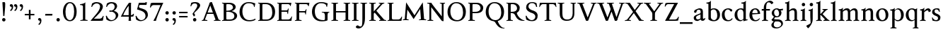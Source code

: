 SplineFontDB: 3.0
FontName: Albane
FullName: Albane
FamilyName: Albane
Weight: Medium
Copyright: Created by Guillaume Ayoub with FontForge 2.0 (http://fontforge.sf.net)
UComments: "2014-6-9: Created." 
Version: 001.000
ItalicAngle: 0
UnderlinePosition: -100
UnderlineWidth: 50
Ascent: 720
Descent: 280
LayerCount: 2
Layer: 0 0 "Arri+AOgA-re"  1
Layer: 1 0 "Avant"  0
XUID: [1021 779 1303216649 11122949]
FSType: 0
OS2Version: 0
OS2_WeightWidthSlopeOnly: 0
OS2_UseTypoMetrics: 1
CreationTime: 1402326609
ModificationTime: 1405340834
OS2TypoAscent: 0
OS2TypoAOffset: 1
OS2TypoDescent: 0
OS2TypoDOffset: 1
OS2TypoLinegap: 90
OS2WinAscent: 0
OS2WinAOffset: 1
OS2WinDescent: 0
OS2WinDOffset: 1
HheadAscent: 0
HheadAOffset: 1
HheadDescent: 0
HheadDOffset: 1
OS2Vendor: 'PfEd'
MarkAttachClasses: 1
DEI: 91125
Encoding: UnicodeFull
UnicodeInterp: none
NameList: Adobe Glyph List
DisplaySize: -36
AntiAlias: 1
FitToEm: 1
WinInfo: 32 16 4
BeginPrivate: 1
BlueValues 41 [-270 -260 -10 0 420 430 650 660 695 705]
EndPrivate
BeginChars: 1114112 78

StartChar: n
Encoding: 110 110 0
Width: 536
VWidth: 0
Flags: W
HStem: -4 30<191.917 237.182 459.917 505.182> 358 38<42 99.4418> 365 65<250.151 352.087>
VStem: 100 86<33.9572 326.689> 368 86<33.9572 351.09>
LayerCount: 2
Fore
SplineSet
100 351 m 25xb8
 42 358 l 25
 42 396 l 21xd8
 100 396 152 410 192 455 c 1
 188 436 186 419 186 377 c 2
 186 351 l 1
 237 402 260 430 342 430 c 3
 412 430 454 373 454 286 c 10
 454 52 l 18
 454 32 496 32 502 26 c 1
 505 23 506 22 506 -4 c 1
 482 -1 453.576 0 420 0 c 27
 374.344 0 333 -1 303 -4 c 1
 303 9 305 16 309 20 c 1
 322 33 368 28 368 52 c 10
 368 286 l 18
 368 319 353 365 316 365 c 3
 261 365 243 350 186 312 c 9
 186 52 l 18
 186 32 228 32 234 26 c 1
 237 23 238 22 238 -4 c 1
 214 -1 185.576 0 152 0 c 27
 106.344 0 65 -1 35 -4 c 1
 35 9 38 16 42 20 c 1
 55 33 100 28 100 52 c 10
 100 351 l 25xb8
EndSplineSet
EndChar

StartChar: dotlessi
Encoding: 305 305 1
Width: 278
VWidth: 0
Flags: W
HStem: -4 30<196.917 242.182> 358 38<47 103.998>
VStem: 105 86<33.9572 351>
LayerCount: 2
Fore
SplineSet
191 370 m 10
 191 52 l 18
 191 32 233 32 239 26 c 1
 242 23 243 22 243 -4 c 1
 219 -1 190 0 157 0 c 27
 111 0 70 -1 40 -4 c 1
 40 9 43 16 47 20 c 1
 60 33 105 28 105 52 c 10
 105 351 l 25
 47 358 l 25
 47 396 l 17
 104 396 157 410 197 455 c 1
 193 436 191 413 191 370 c 10
EndSplineSet
EndChar

StartChar: i
Encoding: 105 105 2
Width: 278
VWidth: 0
Flags: W
HStem: -4 30<196.917 242.182> 358 38<47 103.998> 515 122<98.553 189.447>
VStem: 84 120<529.033 622.967> 105 86<33.9572 351>
LayerCount: 2
Fore
Refer: 4 46 S 1 0 0 1 14 528 2
Refer: 1 305 N 1 0 0 1 0 0 3
EndChar

StartChar: uni0237
Encoding: 567 567 3
Width: 276
VWidth: 0
Flags: W
HStem: 358 38<52 108.554>
VStem: 110 86<-62.912 351> 122 74<-64.152 166.004>
LayerCount: 2
Fore
SplineSet
196 46 m 18xc0
 196 -116 45 -266 45 -266 c 17
 40 -272 29 -271 19 -260 c 9
 -26 -201 l 17
 -33 -192 -32 -183 -20 -175 c 1
 32 -140 122 -119 122 -71 c 3xa0
 122 -45 110 94 110 189 c 10
 110 351 l 25xc0
 52 358 l 25
 52 396 l 17
 108 396 162 410 202 455 c 1
 198 436 196 416 196 370 c 9xa0
 196 46 l 18xc0
EndSplineSet
EndChar

StartChar: period
Encoding: 46 46 4
Width: 260
VWidth: 0
Flags: W
HStem: -13 122<84.553 175.447>
VStem: 70 120<1.03287 94.9671>
LayerCount: 2
Fore
SplineSet
130 109 m 27
 163.369 109 190 81.3691 190 48 c 27
 190 14.6309 163.369 -13 130 -13 c 27
 96.6309 -13 70 14.6309 70 48 c 27
 70 81.3691 96.6309 109 130 109 c 27
EndSplineSet
EndChar

StartChar: j
Encoding: 106 106 5
Width: 276
VWidth: 0
Flags: HW
HStem: 358 38<52 108.554> 515 122<98.553 189.447>
VStem: 84 120<529.033 622.967> 110 86<-62.912 351> 122 74<-64.152 166.004>
LayerCount: 2
Fore
Refer: 4 46 S 1 0 0 1 19 528 2
Refer: 3 567 N 1 0 0 1 0 0 3
EndChar

StartChar: h
Encoding: 104 104 6
Width: 546
VWidth: 0
Flags: W
HStem: -4 30<196.917 242.182 469.917 515.182> 365 65<257.534 362.087> 608 38<46 103.715> 685 20G<177 195>
VStem: 105 86<33.9572 326.145 352 601> 378 86<33.9572 349.298>
LayerCount: 2
Fore
SplineSet
105 601 m 25
 46 608 l 25
 46 646 l 17
 104 646 157 660 197 705 c 1
 193 686 191 656 191 614 c 2
 191 352 l 1
 242 403 270 430 352 430 c 7
 422 430 464 374 464 287 c 10
 464 52 l 18
 464 32 506 32 512 26 c 1
 515 23 516 22 516 -4 c 1
 492 -1 463.576 0 430 0 c 27
 384.344 0 343 -1 313 -4 c 1
 313 9 316 16 320 20 c 1
 333 33 378 28 378 52 c 10
 378 287 l 18
 378 320 363 365 326 365 c 3
 271 365 248 351 191 313 c 9
 191 52 l 18
 191 32 233 32 239 26 c 1
 242 23 243 22 243 -4 c 1
 219 -1 190.576 0 157 0 c 27
 111.344 0 70 -1 40 -4 c 1
 40 9 42 16 46 20 c 1
 59 33 105 28 105 52 c 10
 105 601 l 25
EndSplineSet
EndChar

StartChar: m
Encoding: 109 109 7
Width: 793
VWidth: 0
Flags: W
HStem: -4 30<191.917 237.182 453.917 499.182 716.917 762.182> 358 38<42 99.4418> 365 65<247.769 347.391 514.495 609.087>
VStem: 100 86<33.9572 326.689> 363 85<33.9572 313> 625 86<33.9572 351.09>
CounterMasks: 1 1c
LayerCount: 2
Fore
SplineSet
100 351 m 1xbc
 42 358 l 1
 42 396 l 1xdc
 100 396 152 410 192 455 c 1
 188 436 186 419 186 377 c 2
 186 351 l 1
 237 402 255 430 337 430 c 3
 393 430 429 406 443 346 c 1
 492 394 521 430 599 430 c 3
 669 430 711 373 711 286 c 2
 711 52 l 2
 711 32 753 32 759 26 c 0
 762 23 763 22 763 -4 c 1
 739 -1 718 0 677 0 c 3
 636 0 590 -1 560 -4 c 1
 560 9 563 16 567 20 c 0
 580 33 625 28 625 52 c 2
 625 286 l 2
 625 319 610 365 573 365 c 3
 518 365 505 350 448 312 c 1
 448 313 l 1
 448 309 448 304 448 299 c 2
 448 52 l 2
 448 32 490 32 496 26 c 0
 499 23 500 22 500 -4 c 1
 476 -1 456 0 415 0 c 3
 374 0 328 -1 298 -4 c 1
 298 9 300 16 304 20 c 0
 317 33 363 28 363 52 c 2
 363 286 l 2
 363 319 348 365 311 365 c 3
 256 365 243 350 186 312 c 1
 186 52 l 2
 186 32 228 32 234 26 c 0
 237 23 238 22 238 -4 c 1
 214 -1 193 0 152 0 c 3
 111 0 65 -1 35 -4 c 1
 35 9 38 16 42 20 c 0
 55 33 100 28 100 52 c 2
 100 351 l 1xbc
EndSplineSet
EndChar

StartChar: l
Encoding: 108 108 8
Width: 273
VWidth: 0
Flags: W
HStem: -4 30<196.917 242.182> 613 33<35 70> 685 20G<177 195>
VStem: 105 86<33.9572 599>
LayerCount: 2
Fore
SplineSet
105 52 m 10
 105 599 l 17
 35 613 l 1
 35 646 l 1
 93 646 157 660 197 705 c 1
 193 686 191 655 191 612 c 2
 191 52 l 18
 191 32 233 32 239 26 c 0
 242 23 243 22 243 -4 c 1
 219 -1 185 0 144 0 c 0
 103 0 70 -1 40 -4 c 1
 40 9 42 16 46 20 c 0
 59 33 105 28 105 52 c 10
EndSplineSet
EndChar

StartChar: r
Encoding: 114 114 9
Width: 426
VWidth: 0
Flags: W
HStem: -4 30<192.043 237.182> 358 38<42 98.5536> 359 71<260.442 363.5>
VStem: 100 86<33.697 312.488 338 351> 342 79<325.7 354.424>
LayerCount: 2
Fore
SplineSet
303 359 m 3xb8
 263 359 243 337 186 299 c 9
 186 52 l 17
 186 32 229 31 234 26 c 1
 237 23 238 22 238 -4 c 1
 215 0 185.576 0 152 0 c 27
 106.344 0 65 0 35 -4 c 1
 35 9 38 16 42 20 c 1
 55 33 100 29 100 52 c 9
 100 351 l 25
 42 358 l 25
 42 396 l 17xd8
 98 395 152 409 192 455 c 1
 188 435 186 406 186 364 c 2
 186 338 l 1
 237 389 262 430 335 430 c 3
 392 430 421 355 421 338 c 3
 421 317 360 299 342 299 c 1
 336 315 341 359 303 359 c 3xb8
EndSplineSet
EndChar

StartChar: u
Encoding: 117 117 10
Width: 546
VWidth: 0
Flags: HW
HStem: -10 59<199.124 309.069> 16 52<484.353 521> 387 30<30.8175 84.4963 285.818 344.443> 410 20G<157 174 414 436>
VStem: 88 86<76.6922 380.904> 350 86<71.7115 380.36>
LayerCount: 2
Fore
SplineSet
436 430 m 1x1c
 436 87 l 18
 436 65 453 55 475 55 c 3
 489 55 509 62 521 68 c 9
 521 24 l 17x5c
 343 -10 l 1
 346 0 350 13 350 37 c 2
 350 42 l 1
 318 10 272 -10 226 -10 c 3
 140 -10 88 56 88 146 c 10
 88 365 l 18
 88 385 39 382 34 387 c 1
 31 390 30 391 30 417 c 1xac
 53 413 140 430 174 430 c 1x1c
 174 133 l 2
 174 99 198 49 252 49 c 3
 288 49 313 58 350 87 c 9
 350 365 l 18
 350 385 294 382 289 387 c 1
 286 390 285 391 285 417 c 1xac
 308 413 392 430 436 430 c 1x1c
EndSplineSet
EndChar

StartChar: d
Encoding: 100 100 11
Width: 532
VWidth: 0
Flags: W
HStem: -10 39<204.57 298.555> 23 23<465.182 497> 391 39<186.176 308.468> 613 33<275 317> 685 20G<419 437>
VStem: 35 97<113.561 303.635> 347 85<51.4072 353.375 411 601>
LayerCount: 2
Fore
SplineSet
458 46 m 2x7e
 497 46 l 9
 497 23 l 17x7e
 347 -10 l 1
 347 43 l 1
 299 3 261 -10 249 -10 c 3xbe
 114 -10 35 84 35 202 c 3
 35 358 162 430 255 430 c 3
 302 430 324 424 347 411 c 1
 347 601 l 1
 275 613 l 1
 275 646 l 1
 333 646 399 660 439 705 c 1
 435 686 432 655 432 613 c 2
 432 72 l 2
 432 56 441 46 458 46 c 2x7e
347 261 m 2
 347 334 326 391 243 391 c 3
 199 391 132 357 132 228 c 3
 132 127 176 29 262 29 c 3xbe
 309 29 338 62 347 72 c 1
 347 261 l 2
EndSplineSet
EndChar

StartChar: o
Encoding: 111 111 12
Width: 505
VWidth: 0
Flags: W
HStem: -10 39<204.57 318.415> 391 39<186.176 302.907>
VStem: 35 97<113.561 303.635> 373 97<106.322 307.432>
LayerCount: 2
Fore
SplineSet
243 391 m 3
 199 391 132 357 132 228 c 3
 132 127 176 29 262 29 c 3
 313 29 373 70 373 188 c 3
 373 287 338 391 243 391 c 3
35 202 m 3
 35 358 162 430 255 430 c 3
 388 430 470 332 470 214 c 3
 470 67 378 -10 249 -10 c 3
 114 -10 35 84 35 202 c 3
EndSplineSet
EndChar

StartChar: q
Encoding: 113 113 13
Width: 504
VWidth: 0
Flags: W
HStem: -274 30<437.917 483.182> -10 39<204.57 310.042> 391 39<186.176 308.322>
VStem: 35 97<113.561 303.635> 347 85<-235.99 30 43.8727 353.377>
LayerCount: 2
Fore
SplineSet
35 202 m 3
 35 358 162 430 255 430 c 3
 302 430 342 418 367 397 c 1
 439 430 l 1
 435 411 432 381 432 339 c 2
 432 -218 l 2
 432 -238 474 -238 480 -244 c 0
 483 -247 484 -248 484 -274 c 1
 460 -271 426 -270 385 -270 c 0
 344 -270 311 -271 281 -274 c 1
 281 -261 284 -255 288 -251 c 0
 301 -238 347 -242 347 -218 c 2
 347 30 l 1
 314 6 261 -10 249 -10 c 3
 114 -10 35 84 35 202 c 3
347 261 m 2
 347.363 334.006 326 391 243 391 c 3
 199 391 132 357 132 228 c 3
 132 127 176 29 262 29 c 3
 309 29 337 49 346 59 c 1
 347 261 l 2
EndSplineSet
EndChar

StartChar: a
Encoding: 97 97 14
Width: 471
VWidth: 0
Flags: W
HStem: -10 75<336.971 412.911> -10 56<137.732 241.453> 381 49<164.509 270.918>
VStem: 40 84<59.5496 154.736> 53 91<280.095 360.621> 280 86<66.6946 221> 287 79<260.999 364.973>
LayerCount: 2
Fore
SplineSet
124 110 m 3x74
 124 63 154 46 190 46 c 27
 229 46 259 63 280 84 c 9
 280 221 l 17
 231 187 124 187 124 110 c 3x74
366 286 m 10x6a
 366 104 l 18x64
 366 90 369 65 388 65 c 11
 409.958 65 424 74 435 96 c 9
 451 68 l 17
 428 19 401.849 -10 353 -10 c 27
 320.941 -10 287 7 287 39 c 1xa2
 247 11 202 -10 176 -10 c 3
 102 -10 40 24 40 98 c 3
 40 203 196 211 280 260 c 9x74
 282.73 281.45 287 293.377 287 315 c 27
 287 349.011 260 381 230 381 c 3
 159 381 153 353 144 326 c 0
 135 301 130.35 274 105 274 c 27
 80.9805 274 53 282.98 53 307 c 27
 53 331.789 63 352 79 365 c 0
 96 379 201 430 242 430 c 3
 338 430 366 396 366 286 c 10x6a
EndSplineSet
EndChar

StartChar: space
Encoding: 32 32 15
Width: 230
VWidth: 0
Flags: W
LayerCount: 2
EndChar

StartChar: exclam
Encoding: 33 33 16
Width: 270
VWidth: 0
Flags: W
HStem: -13 122<89.553 180.447> 640 20G<137.271 162.385>
VStem: 75 120<1.03287 94.9671> 85 100<544.1 656.771>
LayerCount: 2
Fore
SplineSet
85 654 m 0xd0
 85 654 124.542 660 150 660 c 27
 174.771 660 185 631.771 185 607 c 27
 185 443.588 167.31 352.02 156 189 c 17
 139 184 138.602 177 126 177 c 27
 121.113 177 118 179 115 183 c 1
 85 654 l 0xd0
EndSplineSet
Refer: 4 46 S 1 0 0 1 5 0 2
EndChar

StartChar: p
Encoding: 112 112 17
Width: 549
VWidth: 0
Flags: W
HStem: -274 30<198.725 255.182> -10 39<231.937 362.869> 364 32<35 70> 391 39<238.709 347.386>
VStem: 105 86<-234.586 46 57.5957 350> 417 97<106.322 307.432>
LayerCount: 2
Fore
SplineSet
105 -218 m 2xdc
 105 350 l 1
 35 364 l 1
 35 396 l 1
 93 396 157 410 197 455 c 1
 194 440 192 394 191 364 c 1xec
 220 403 257 430 300 430 c 3
 433 430 514 332 514 214 c 3
 514 67 423 -10 294 -10 c 3
 256 -10 219 12 191 46 c 1
 191 -218 l 2
 191 -238 246 -238 252 -244 c 0
 255 -247 256 -248 256 -274 c 1
 232 -271 185 -270 144 -270 c 0
 103 -270 70 -271 40 -274 c 1
 40 -261 42 -255 46 -251 c 0
 59 -238 105 -242 105 -218 c 2xdc
191 325 m 1
 191 87 l 1
 209 51 243 29 306 29 c 3
 357 29 417 70 417 188 c 3
 417 287 382 391 287 391 c 3xdc
 245 391 212 365 191 325 c 1
EndSplineSet
EndChar

StartChar: b
Encoding: 98 98 18
Width: 530
VWidth: 0
Flags: W
HStem: -10 39<219.882 342.803> 391 39<203.052 327.407> 613 33<15 50> 685 20G<157 175>
VStem: 85 86<72.3594 364.512 398 599> 397 98<106.322 307.432>
LayerCount: 2
Fore
SplineSet
85 599 m 1
 15 613 l 5
 15 646 l 5
 73 646 137 660 177 705 c 1
 173 686 171 655 171 612 c 2
 171 398 l 1
 199 425 245 430 280 430 c 3
 413 430 495 332 495 214 c 3
 495 67 402 -10 273 -10 c 3
 204 -10 127 11 85 58 c 1
 85 599 l 1
171 343 m 1
 171 131 l 2
 171 71 227 29 287 29 c 3
 338 29 397 70 397 188 c 3
 397 287 362 391 267 391 c 3
 243 391 196 379 171 343 c 1
EndSplineSet
EndChar

StartChar: e
Encoding: 101 101 19
Width: 444
VWidth: 0
Flags: W
HStem: -10 39<200.928 331.133> 222 43<135 283.846> 235 30<262.154 328> 391 39<184.054 286.876>
VStem: 35 97<112.708 222 265 307.656> 328 86<265 333.155>
LayerCount: 2
Fore
SplineSet
328 265 m 1xbc
 328 331 297 391 236 391 c 3
 197 391 147 364 135 265 c 1xdc
 328 265 l 1xbc
249 430 m 3
 326 430 414 364 414 235 c 1xbc
 132 222 l 1
 132 121 179 29 255 29 c 3
 306 29 354 53 385 93 c 1
 405 81 l 1
 372 20 321 -10 243 -10 c 3
 108 -10 35 72 35 198 c 7
 35 372 156 430 249 430 c 3
EndSplineSet
EndChar

StartChar: c
Encoding: 99 99 20
Width: 345
VWidth: 0
Flags: W
HStem: -10 30<170.294 269.114> 300 30<155.546 240.298>
VStem: 35 75<79.7411 240.189>
LayerCount: 2
Fore
SplineSet
200 300 m 3
 166.366 300 110 274.021 110 175 c 3
 110 97 148.992 20 215 20 c 3
 254 20 286.5 40 310 71 c 9
 330 60 l 17
 304.5 13 265.035 -10 205 -10 c 3
 100.88 -10 35 63.9531 35 155 c 3
 35 275.004 138.5 330 210 330 c 3
 272.508 330 320 297 320 279 c 3
 320 262 308 245 287 245 c 3
 262 245 252.51 300 200 300 c 3
EndSplineSet
EndChar

StartChar: c
Encoding: 99 99 21
Width: 448
VWidth: 0
Flags: W
HStem: -10 39<210.36 340.138> 391 39<191.174 301.325>
VStem: 35 97<119.979 307.25>
LayerCount: 2
Fore
SplineSet
249 391 m 3
 205 391 132 357 132 228 c 3
 132 127 183 29 269 29 c 3
 320 29 361 55 392 95 c 9
 418 81 l 17
 385 20 333 -10 255 -10 c 3
 120 -10 35 62 35 212 c 7
 35 368 169 430 262 430 c 3
 343 430 405 387 405 364 c 3
 405 342 389 319 362 319 c 3
 330 319 317 391 249 391 c 3
EndSplineSet
EndChar

StartChar: s
Encoding: 115 115 22
Width: 369
VWidth: 0
Flags: W
HStem: -10 39<115.353 233.186> 391 39<140.615 248.87>
VStem: 35 23<93.3392 118.205> 41 85<276.651 372.616> 249 85<42.2114 144.796> 290 23<307.934 335.515>
LayerCount: 2
Fore
SplineSet
334 125 m 3xd8
 334 16 261 -10 188 -10 c 3
 131 -10 72 6 51 16 c 1
 35 116 l 1
 45 120 53 120 58 120 c 1
 76 58 137 29 175 29 c 3
 235 29 249 57 249 99 c 3xe8
 249 146 203 164 171 174 c 0
 147 182 41 214 41 300 c 3
 41 402 132 430 205 430 c 3
 262 430 277 421 298 411 c 1
 313 310 l 1
 303 306 295 307 290 307 c 1xd4
 272 369 230 391 192 391 c 3
 143 391 126 364 126 326 c 3
 126 277 171 256 211 243 c 0
 249 231 334 195 334 125 c 3xd8
EndSplineSet
EndChar

StartChar: g
Encoding: 103 103 23
Width: 471
VWidth: 0
Flags: W
HStem: -270 39<161.029 308.596> -26 72<150.27 337.947> 117 39<179.445 281.885> 351 61<388 437> 391 39<167.506 261.738>
VStem: 35 84<-193.837 -93.804> 47 85<203.929 340.566> 307 85<195.847 339.927> 385 59<-163.065 -68.8622>
LayerCount: 2
Fore
SplineSet
307 396 m 17xf1
 451 412 l 1
 444 396 437 366 437 351 c 9
 307 351 l 25
 307 396 l 17xf1
171 -26 m 17
 126 -62 119 -108 119 -146 c 3
 119 -176 153 -231 229 -231 c 3
 273 -231 385 -209 385 -120 c 3xe480
 385 -75 332 -26 269 -26 c 10
 171 -26 l 17
132 166 m 9xe2
 184 143 l 17
 163 118 132 75 132 58 c 3xe2
 132 47 281 46 281 46 c 2
 366 39 444 3 444 -107 c 3
 444 -163 352 -270 210 -270 c 3
 111 -270 35 -233 35 -146 c 3
 35 -124 52 -86 119 -26 c 1xe480
 81 -26 41 11 41 46 c 1
 85 65 132 146 132 166 c 9xe2
217 391 m 3xeb
 170 391 132 351 132 286 c 3
 132 220 169 156 229 156 c 3
 278 156 307 186 307 254 c 3
 307 316 272 391 217 391 c 3xeb
47 260 m 3
 47 351 124 430 229 430 c 3
 332 430 392 335 392 280 c 3
 392 185 324 117 217 117 c 3
 110 117 47 203 47 260 c 3
EndSplineSet
EndChar

StartChar: f
Encoding: 102 102 24
Width: 335
VWidth: 0
Flags: W
HStem: -4 30<183.864 241.182> 365 55<20 305.71> 646 59<232.476 325.677>
VStem: 91 85<35.6212 559.355>
LayerCount: 2
Fore
SplineSet
247 365 m 2
 91 365 l 2
 59 365 38 362 20 359 c 9
 20 420 l 25
 312 420 l 21
 306 362 l 1
 300 363 282 365 247 365 c 2
176 455 m 2
 176 52 l 2
 176 32 232 32 238 26 c 0
 241 23 242 22 242 -4 c 1
 218 -1 171 0 130 0 c 0
 89 0 56 -1 26 -4 c 1
 26 9 28 16 32 20 c 0
 45 33 91 28 91 52 c 2
 91 455 l 2
 91 639 245 705 318 705 c 3
 375 705 430 650 430 633 c 3
 430 612 376 587 358 587 c 1
 322 631 315 646 254 646 c 3
 214 646 176 607 176 455 c 2
EndSplineSet
EndChar

StartChar: t
Encoding: 116 116 25
Width: 367
VWidth: 0
Flags: W
HStem: -10 39<198.392 285.086> 365 55<165 320.715> 365 33<35 80.9129>
VStem: 93 86<44.8524 365> 165 14<365 420>
LayerCount: 2
Fore
SplineSet
179 173 m 2xb0
 179 72 189 29 237 29 c 3
 270 29 296 53 327 93 c 1
 347 81 l 1
 314 20 271 -10 223 -10 c 3
 134 -10 93 35.9961 93 154 c 2
 93 365 l 25xb0
 35 365 l 25
 35 398 l 17
 107 398 149 499 179 556 c 1xa8
 179 173 l 2xb0
269 365 m 2xc8
 165 365 l 25
 165 420 l 25
 327 420 l 17
 321 362 l 1
 315 363 304 365 269 365 c 2xc8
EndSplineSet
EndChar

StartChar: v
Encoding: 118 118 26
Width: 455
VWidth: 0
Flags: W
HStem: -10 21G<219.462 241.667> 394 26<299.517 342.639>
LayerCount: 2
Fore
SplineSet
450 420 m 1
 450 407 448 404 444 400 c 1
 431 387 406 390 398 368 c 10
 262 0 l 18
 258.267 -10.1025 240.571 -10 226 -10 c 27
 212.925 -10 197.643 -9.7832 194 0 c 10
 57 368 l 18
 50 386 14 389 9 394 c 1
 6 397 5 394 5 420 c 1
 215 420 l 1
 215 407 212 404 208 400 c 1
 195 387 142 390 150 368 c 10
 267 39 l 25
 215 0 l 9
 351 368 l 18
 357 386 308 389 303 394 c 1
 300 397 299 394 299 420 c 1
 450 420 l 1
EndSplineSet
EndChar

StartChar: w
Encoding: 119 119 27
Width: 676
VWidth: 0
Flags: HW
HStem: -13 27G<207 237 441 471> 390 30<522 569>
LayerCount: 2
Fore
SplineSet
671 420 m 1
 671 407 669 404 665 400 c 1
 652 387 628 390 619 368 c 10
 483 0 l 18
 479.267 -10.1025 461.571 -10 447 -10 c 27
 433.925 -10 418.101 -10.9707 415 0 c 10
 311 368 l 18
 305 386 268 389 263 394 c 1
 260 397 259 394 259 420 c 1
 462 420 l 1
 462 407 459 404 455 400 c 1
 442 387 390 390 397 368 c 10
 488 39 l 25
 436 0 l 9
 572 368 l 18
 579 386 529 389 524 394 c 1
 521 397 520 394 520 420 c 1
 671 420 l 1
202 420 m 1
 202 407 199 404 195 400 c 1
 182 387 142 390 150 368 c 10
 254 39 l 25
 202 0 l 9
 338 368 l 25
 385 368 l 25
 249 0 l 18
 245.267 -10.1025 227.571 -10 213 -10 c 27
 199.925 -10 184.439 -10.207 181 0 c 10
 57 368 l 18
 50 386 14 389 9 394 c 1
 6 397 5 394 5 420 c 1
 202 420 l 1
EndSplineSet
EndChar

StartChar: z
Encoding: 122 122 28
Width: 421
VWidth: 0
Flags: W
HStem: 0 78<146 334.997> 342 78<88.6919 281>
VStem: 35 24<271.795 297.574> 368 23<121.783 145.205>
LayerCount: 2
Fore
SplineSet
390 420 m 9
 146 78 l 25
 251 78 l 2
 289 78 350 85 368 147 c 1
 373 147 381 147 391 143 c 1
 376 13 l 1
 355 3 295 0 238 0 c 2
 30 0 l 25
 281 342 l 17
 156 342 l 2
 118 342 77 332 59 270 c 1
 54 270 45 270 35 274 c 1
 51 400 l 1
 72 410 86 420 143 420 c 2
 390 420 l 9
EndSplineSet
EndChar

StartChar: y
Encoding: 121 121 29
Width: 468
VWidth: 0
Flags: HW
HStem: -270 72<77.5 145.557> -20 20G<203.5 269> 0 21G<223.391 242.667> 394 30<300.818 346.995>
LayerCount: 2
Fore
SplineSet
268 0 m 1xd0
 234 -70 197 -270 105 -270 c 3
 48 -270 45 -222 45 -205 c 3
 45 -184 87 -166 105 -166 c 1
 105 -185 109 -198 118 -198 c 3
 158 -198 190 -60 215 0 c 9
 268 0 l 1xd0
463 420 m 1
 463 407 461 404 457 400 c 1
 444 387 420 390 411 368 c 10
 268 0 l 25
 207 -26 l 25
 57 368 l 18
 50 386 14 389 9 394 c 1
 6 397 5 394 5 420 c 1
 215 420 l 1
 215 407 212 404 208 400 c 1
 195 387 142 390 150 368 c 10
 267 39 l 25
 215 0 l 9
 351 368 l 18
 357 386 308 389 303 394 c 1
 300 397 299 394 299 420 c 1
 463 420 l 1
EndSplineSet
EndChar

StartChar: k
Encoding: 107 107 30
Width: 517
VWidth: 0
Flags: MW
HStem: -4 30<196.917 242.182> 208 39<191 202> 394 26<264.517 308.283> 608 38<46 103.715> 685 20G<177 195>
VStem: 105 86<33.9572 208 247 601>
DStem2: 202 247 270 240 0.68089 0.732386<41.1738 167.29> 270 240 202 208 0.697461 -0.716622<0 192.159>
LayerCount: 2
Fore
SplineSet
454 420 m 1
 454 407 452 404 448 400 c 1
 435 387 405 385 389 368 c 10
 270 240 l 29
 452 53 l 22
 468 36 498 33 511 20 c 1
 515 16 517 10 517 -3 c 1
 487 1 457.862 1 420 1 c 27
 373.562 1 324 1 301 -3 c 1
 301 23 302 24 305 27 c 1
 310 32 367 40 353 53 c 14
 202 208 l 21
 191 208 l 9
 191 52 l 18
 191 32 233 32 239 26 c 1
 242 23 243 22 243 -4 c 1
 219 -1 190.576 0 157 0 c 27
 111.344 0 70 -1 40 -4 c 1
 40 9 42 16 46 20 c 1
 59 33 105 28 105 52 c 10
 105 601 l 25
 46 608 l 25
 46 646 l 17
 104 646 157 660 197 705 c 1
 193 686 191 656 191 614 c 2
 191 247 l 1
 202 247 l 9
 316 368 l 18
 330 382 273 389 268 394 c 1
 265 397 264 394 264 420 c 1
 454 420 l 1
EndSplineSet
EndChar

StartChar: x
Encoding: 120 120 31
Width: 463
VWidth: 0
Flags: HMW
HStem: -25 26G<77 111> -3 30<138 183> 390 30<259 307> 416 27G<333 367>
DStem2: 74 53 134 49 0.590017 0.807391<29.9116 177.852 275.909 391.084> 142 416 84 364 0.565936 -0.824449<-18.7535 175.618 249.925 471.228>
LayerCount: 2
Fore
SplineSet
268 420 m 1
 268 394 269 393 272 390 c 1x20
 277 385 324.51 392.36 307 368 c 10
 238 272 l 25
 138 420 l 17x10
 9 420 l 1
 9 407 12 401 16 397 c 1
 29 384 58.0791 400.055 80 368 c 10
 186 213 l 25
 70 52 l 18
 47.4355 20.6816 25 33 12 20 c 1
 8 16 5 9 5 -4 c 1x60
 35 0 56.8135 0 90 0 c 27x80
 124.745 0 156 0 179 -4 c 1
 179 22 178 23 175 26 c 1x40
 170 31 114.154 25.8896 130 48 c 10
 216 168 l 25
 330 0 l 25x80
 330 0 429 0 458 0 c 1
 458 13 455 16 451 20 c 1
 438 33 409.66 20.7656 389 51 c 10
 266 231 l 25
 366 368 l 18
 384.162 392.883 412 384 425 397 c 1
 429 401 432 407 432 420 c 1x60
 268 420 l 1
EndSplineSet
EndChar

StartChar: O
Encoding: 79 79 32
Width: 729
VWidth: 0
Flags: W
HStem: -10 42<290.025 470.628> 619 41<265.727 440.764>
VStem: 40 101<202.589 449.026> 589 100<186.044 448.246>
LayerCount: 2
Fore
SplineSet
344 619 m 3
 219 619 141 501 141 337 c 3
 141 176 218 32 385 32 c 3
 503 32 589 124 589 301 c 3
 589 436 540 619 344 619 c 3
40 313 m 3
 40 523 175 660 356 660 c 3
 575 660 689 494 689 325 c 3
 689 85 535 -10 374 -10 c 3
 168 -10 40 120 40 313 c 3
EndSplineSet
EndChar

StartChar: E
Encoding: 69 69 33
Width: 621
VWidth: 0
Flags: W
HStem: 0 47<198.16 495.366> 313 48<198 399.718> 408 20G<437 450.436> 603 47<198.271 479.887>
VStem: 105 93<48.9409 313 361 601.42> 412 16<239 271.421> 505 18<528 557.84> 554 17<134.984 152.471>
LayerCount: 2
Fore
SplineSet
152 0 m 2
 114 0 72 0 45 -4 c 1
 45 8 47 14 51 18 c 0
 63 30 105 26 105 47 c 2
 105 603 l 2
 105 624 63 620 51 632 c 0
 47 636 45 642 45 654 c 1
 72 650 115 650 152 650 c 2
 548 650 l 1
 523 522 l 1
 505 528 l 1
 505 528 500 603 424 603 c 2
 229 603 l 2
 222 603 198 597 198 578 c 2
 198 361 l 1
 378 361 l 2
 422 361 409 391 437 422 c 1
 453 428 l 1
 428 233 l 1
 412 239 l 1
 399 263 410 313 376 313 c 2
 198 313 l 1
 198 71 l 2
 198 53 223 47 230 47 c 2
 436 47 l 2
 520 47 554 156 554 156 c 1
 571 150 l 1
 549 0 l 1
 152 0 l 2
EndSplineSet
EndChar

StartChar: C
Encoding: 67 67 34
Width: 658
VWidth: 0
Flags: W
HStem: -10 42<290.464 529.604> 619 41<271.075 478.01>
VStem: 40 101<202.589 445.804>
LayerCount: 2
Fore
SplineSet
532 564 m 1
 556 491 l 1
 572 485 l 1
 597 613 l 1
 530 638 462 660 362 660 c 3
 181 660 40 523 40 313 c 3
 40 120 168 -10 374 -10 c 3
 465 -10 546 2 608 49 c 9
 596 85 l 17
 542 48 472 32 386 32 c 3
 219 32 141 176 141 337 c 3
 141 501 225 619 350 619 c 3
 413 619 478 615 532 564 c 1
EndSplineSet
EndChar

StartChar: G
Encoding: 71 71 35
Width: 695
VWidth: 0
Flags: W
HStem: -10 42<319.507 504.228> 286 23<399 466.364 622.915 662> 619 41<281.075 488.01>
VStem: 50 101<195.504 445.804> 508 93<36.5551 260.549>
LayerCount: 2
Fore
SplineSet
665 309 m 25
 662 286 l 17
 619 286 602 268 601 185 c 10
 601 26 l 17
 553 2 505 -10 384 -10 c 3
 178 -10 50 120 50 313 c 3
 50 523 191 660 372 660 c 3
 472 660 540 638 607 613 c 1
 582 485 l 1
 566 491 l 1
 542 564 l 1
 488 615 423 619 360 619 c 3
 235 619 151 501 151 337 c 3
 151 176 208 32 457 32 c 3
 480 32 508 38 508 68 c 2
 508 185 l 2
 508 268 469 286 399 286 c 9
 397 309 l 17
 665 309 l 25
EndSplineSet
EndChar

StartChar: D
Encoding: 68 68 36
Width: 687
VWidth: 0
Flags: W
HStem: 0 47<198.16 435.113> 603 47<198.271 411.11>
VStem: 105 93<48.9409 601.42> 547 100<187.829 448.394>
LayerCount: 2
Fore
SplineSet
343 47 m 2
 461 47 547 124 547 301 c 3
 547 436 504 603 308 603 c 2
 229 603 l 2
 222 603 198 597 198 578 c 2
 198 71 l 2
 198 53 223 47 230 47 c 2
 343 47 l 2
152 0 m 2
 114 0 72 0 45 -4 c 1
 45 8 47 14 51 18 c 0
 63 30 105 26 105 47 c 2
 105 603 l 2
 105 624 63 620 51 632 c 0
 47 636 45 642 45 654 c 1
 72 650 115 650 152 650 c 2
 320 650 l 2
 556 650 647 494 647 325 c 3
 647 85 493 0 332 0 c 2
 152 0 l 2
EndSplineSet
EndChar

StartChar: B
Encoding: 66 66 37
Width: 620
VWidth: 0
Flags: W
HStem: 0 47<198.16 421.163> 323 40<198 345.636> 603 47<198.271 366.047>
VStem: 105 93<48.9409 323 363 601.42> 434 96<431.184 545.871> 482 98<107.663 240.134>
LayerCount: 2
Fore
SplineSet
317 47 m 2xf4
 469 47 482 133 482 170 c 3
 482 265 388 323 270 323 c 6
 198 323 l 5
 198 71 l 2
 198 53 223 47 230 47 c 2
 317 47 l 2xf4
317 0 m 2
 152 0 l 2
 114 0 72 0 45 -4 c 1
 45 8 47 14 51 18 c 0
 63 30 105 26 105 47 c 2
 105 603 l 2
 105 624 63 620 51 632 c 0
 47 636 45 642 45 654 c 1
 72 650 115 650 152 650 c 2
 308 650 l 2
 456 650 530 565 530 502 c 3xf8
 530 409 436 360 379 349 c 5
 470 335 580 278 580 182 c 3
 580 84 481 0 317 0 c 2
261 603 m 2
 229 603 l 2
 222 603 198 597 198 578 c 2
 198 363 l 5
 246 363 l 6
 346 363 434 416 434 479 c 3
 434 543 389 603 261 603 c 2
EndSplineSet
EndChar

StartChar: F
Encoding: 70 70 38
Width: 610
VWidth: 0
Flags: W
HStem: -4 28<207.249 281.182> 307 48<198 405.718> 402 20G<443 456.436> 603 47<198.271 491.887>
VStem: 105 93<33.8841 307 355 601.42> 418 16<233 265.421> 517 18<528 557.84>
LayerCount: 2
Fore
SplineSet
229 603 m 2
 222 603 198 597 198 578 c 2
 198 355 l 1
 384 355 l 2
 428 355 415 385 443 416 c 1
 459 422 l 1
 434 227 l 1
 418 233 l 1
 405 257 416 307 382 307 c 2
 198 307 l 1
 198 47 l 2
 198 29 273 29 278 24 c 0
 281 21 282 19 282 -4 c 1
 260 -1 183 0 146 0 c 3
 109 0 72 -1 45 -4 c 1
 45 8 47 14 51 18 c 0
 63 30 105 26 105 47 c 2
 105 603 l 2
 105 624 63 620 51 632 c 0
 47 636 45 642 45 654 c 1
 72 650 115 650 152 650 c 2
 560 650 l 1
 535 522 l 1
 517 528 l 1
 517 528 512 603 436 603 c 2
 229 603 l 2
EndSplineSet
EndChar

StartChar: L
Encoding: 76 76 39
Width: 565
VWidth: 0
Flags: W
HStem: 0 47<205.436 483.366> 626 24<208.137 257.613>
VStem: 105 93<53.8494 618.215> 542 18<134.984 152.333>
LayerCount: 2
Fore
SplineSet
258 650 m 5
 258 626 257 628 255 626 c 0
 250 621 198 621 198 603 c 2
 198 130 l 2
 198 49 208 47 289 47 c 2
 424 47 l 2
 508 47 542 156 542 156 c 1
 560 150 l 1
 537 0 l 1
 152 0 l 2
 114 0 72 0 45 -4 c 1
 45 8 47 14 51 18 c 0
 63 30 105 26 105 47 c 2
 105 603 l 2
 105 624 63 620 51 632 c 0
 47 636 45 638 45 650 c 5
 258 650 l 5
EndSplineSet
EndChar

StartChar: I
Encoding: 73 73 40
Width: 305
VWidth: 0
Flags: W
HStem: -4 28<205.777 268.954> 626 24<210.258 269.318>
VStem: 106 92<32.9546 617.045>
LayerCount: 2
Fore
SplineSet
270 650 m 1
 270 626 268 628 266 626 c 0
 261 621 198 621 198 603 c 2
 198 47 l 2
 198 29 261 29 266 24 c 0
 268 22 270 20 270 -4 c 1
 249 0 190 0 153 0 c 7
 116 0 62 0 35 -4 c 1
 35 8 37 14 41 18 c 0
 53 30 106 26 106 47 c 2
 106 603 l 2
 106 624 53 620 41 632 c 0
 37 636 35 638 35 650 c 1
 270 650 l 1
EndSplineSet
EndChar

StartChar: H
Encoding: 72 72 41
Width: 737
VWidth: 0
Flags: W
HStem: -4 28<206.777 269.954 637.9 701.384> 307 48<199 537> 626 24<212.492 270.318 642.451 701.613>
VStem: 106 93<32.9546 246.813 559.563 616.615> 537 93<32.9546 307 355 617.045>
LayerCount: 2
Fore
SplineSet
702 650 m 1
 702 626 701 628 699 626 c 0
 694 621 630 621 630 603 c 6
 630 47 l 2
 630 29 694 29 699 24 c 0
 701 22 702 20 702 -4 c 1
 681 0 621 0 584 0 c 3
 547 0 493 0 466 -4 c 1
 466 8 468 14 472 18 c 0
 484 30 537 26 537 47 c 2
 537 307 l 1
 199 307 l 1
 199 47 l 2
 199 29 262 29 267 24 c 0
 269 22 271 20 271 -4 c 1
 250 0 184 0 147 0 c 3
 110 0 62 0 35 -4 c 1
 35 8 37 14 41 18 c 0
 53 30 106 26 106 47 c 2
 106 603 l 2
 106 624 53 620 41 632 c 0
 37 636 35 638 35 650 c 1
 271 650 l 1
 271 626 269 628 267 626 c 0
 262 621 199 620 199 603 c 2
 199 355 l 1
 537 355 l 1
 537 603 l 2
 537 624 484 620 472 632 c 0
 468 636 466 638 466 650 c 1
 702 650 l 1
EndSplineSet
EndChar

StartChar: T
Encoding: 84 84 42
Width: 619
VWidth: 0
Flags: W
HStem: -4 28<365.777 428.954> 603 47<81.6343 264 358 537.366>
VStem: 5 18<497.667 515.016> 264 94<32.9546 603> 596 18<497.667 515.016>
LayerCount: 2
Fore
SplineSet
358 603 m 25
 358 47 l 2
 358 29 421 29 426 24 c 0
 428 22 430 20 430 -4 c 1
 409 0 348 0 311 0 c 7
 274 0 220 0 193 -4 c 1
 193 8 195 14 199 18 c 0
 211 30 264 26 264 47 c 2
 264 603 l 25
 141 603 l 2
 57 603 23 494 23 494 c 1
 5 500 l 1
 28 650 l 1
 592 650 l 1
 614 500 l 1
 596 494 l 1
 596 494 562 603 478 603 c 2
 358 603 l 25
EndSplineSet
EndChar

StartChar: A
Encoding: 65 65 43
Width: 673
VWidth: 0
Flags: W
HStem: -4 28<125.968 202.384 608.813 666.954> 236 48<176 479> 640 20G<308.429 354.015>
LayerCount: 2
Fore
SplineSet
64 47 m 10
 288 638 l 18
 292 647 324.343 660 350 660 c 31
 358.03 660 365 659 368 650 c 10
 599 47 l 18
 605 30 659 29 664 24 c 0
 666 22 668 20 668 -4 c 1
 647 0 569 0 532 0 c 3
 495 0 458 0 431 -4 c 1
 431 8 433 14 437 18 c 0
 449 30 497 27 490 47 c 10
 278 615 l 25
 349 650 l 9
 119 47 l 18
 113 30 195 29 200 24 c 0
 202 22 203 20 203 -4 c 1
 182 0 140 0 103 0 c 3
 66 0 32 0 5 -4 c 1
 5 8 7 14 11 18 c 0
 23 30 56 27 64 47 c 10
176 284 m 1
 479 284 l 1
 479 236 l 1
 176 236 l 1
 176 284 l 1
EndSplineSet
EndChar

StartChar: N
Encoding: 78 78 44
Width: 702
VWidth: 0
Flags: MW
HStem: -4 28<171.777 234.954> 629 21<22.9663 62.6907 621.971 651.318>
VStem: 100 64<32.9546 493 617 622> 537 64<158 618.714>
DStem2: 537 158 164 493 0.603359 -0.797469<-256.548 0>
LayerCount: 2
Fore
SplineSet
537 0 m 5
 164 493 l 5
 164 47 l 2
 164 29 227 29 232 24 c 0
 234 22 236 20 236 -4 c 1
 215 0 149 0 112 0 c 0
 75 0 56 0 29 -4 c 1
 29 8 31 14 35 18 c 0
 47 30 100 26 100 47 c 2
 100 597 l 2
 100 622 38 617 26 629 c 0
 22 633 20 638 20 650 c 1
 170 650 l 5
 170 617 410 330 537 158 c 5
 537 603 l 1
 538 623 485 620 473 632 c 0
 469 636 467 638 467 650 c 1
 652 650 l 1
 652 626 650 628 648 626 c 0
 643 621 602 620 601 603 c 1
 601 -12 l 1
 575 -12 558 -12 537 0 c 5
EndSplineSet
EndChar

StartChar: uni00A0
Encoding: 160 160 45
Width: 230
VWidth: 0
Flags: HW
LayerCount: 2
Fore
Refer: 15 32 N 1 0 0 1 0 0 2
EndChar

StartChar: R
Encoding: 82 82 46
Width: 687
VWidth: 0
Flags: W
HStem: 0 19<246.652 270.954 640.357 682> 279 30<374.7 401.5> 286 41<198 244> 603 47<198.271 340.907>
VStem: 105 93<33.1309 286 327 601.42> 422 95<382.658 529.348>
LayerCount: 2
Fore
SplineSet
682 0 m 1xdc
 654 0 l 18
 324 0 401.5 279.5 262 279 c 9
 409 309 l 17
 430 148.5 598 19 687 19 c 1
 682 0 l 1xdc
244 280 m 2
 198 286 l 1xbc
 198 47 l 2
 198 29 263 29 268 24 c 0
 270 22 272 20 272 -4 c 1
 251 0 183 0 146 0 c 3
 109 0 72 0 45 -4 c 1
 45 8 47 14 51 18 c 0
 63 30 105 26 105 47 c 2
 105 603 l 2
 105 624 63 620 51 632 c 0
 47 636 45 642 45 654 c 1
 72 650 115 650 152 650 c 2
 295 650 l 2
 443 650 517 542 517 479 c 3
 517 390 480.434 249.161 244 280 c 2
248 603 m 2
 229 603 l 2
 222 603 198 597 198 578 c 2
 198 327 l 1
 244 327 l 2
 344 327 422 359 422 455 c 3
 422 519 376 603 248 603 c 2
EndSplineSet
EndChar

StartChar: P
Encoding: 80 80 47
Width: 617
VWidth: 0
Flags: W
HStem: -4 28<207.249 281.182> 268 48<198 400.468> 603 47<198.271 400.907>
VStem: 105 93<33.8841 268 316 601.42> 482 95<383.762 529.348>
LayerCount: 2
Fore
SplineSet
317 268 m 2
 198 268 l 1
 198 47 l 2
 198 29 273 29 278 24 c 0
 281 21 282 19 282 -4 c 1
 260 -1 183 0 146 0 c 0
 109 0 72 -1 45 -4 c 1
 45 8 47 14 51 18 c 0
 63 30 105 26 105 47 c 2
 105 603 l 6
 105 624 63 620 51 632 c 0
 47 636 45 642 45 654 c 1
 72 650 115 650 152 650 c 2
 355 650 l 2
 503 650 577 542 577 479 c 3
 577 354 516 268 317 268 c 2
308 603 m 2
 229 603 l 2
 222 603 198 597 198 578 c 2
 198 316 l 1
 294 316 l 2
 394 316 482 360 482 455 c 3
 482 519 436 603 308 603 c 2
EndSplineSet
EndChar

StartChar: J
Encoding: 74 74 48
Width: 305
VWidth: 0
Flags: W
HStem: -270 71<-56 54.4527> 626 24<210.258 269.318>
VStem: 106 92<-73.4711 617.045>
LayerCount: 2
Fore
SplineSet
270 650 m 1
 270 626 268 628 266 626 c 0
 261 621 198 621 198 603 c 10
 198 97 l 18
 198 -155 94 -270 -36 -270 c 3
 -76 -270 -126 -242 -126 -222 c 3
 -126 -172 -65 -157 -48 -157 c 1
 -48 -169 4 -199 35 -199 c 3
 97 -199 106 -167 106 168 c 10
 106 603 l 18
 106 624 53 620 41 632 c 0
 37 636 35 638 35 650 c 1
 270 650 l 1
EndSplineSet
EndChar

StartChar: S
Encoding: 83 83 49
Width: 526
VWidth: 0
Flags: W
HStem: -10 36<196.489 333.801> 624 36<206.771 352.726>
VStem: 50 33<143.714 177.869> 68 83<442.154 560.599> 393 83<79.8927 214.179> 424 33<490.131 536.45>
LayerCount: 2
Fore
SplineSet
476 184 m 3xd8
 476 85 434 -10 273 -10 c 3
 152 -10 89 40 70 49 c 1
 50 176 l 1
 59 180 78 179 83 179 c 1
 100 122 175 26 261 26 c 3
 369 26 393 111 393 149 c 3xe8
 393 242 287 273 257 282 c 0
 235 289 68 343 68 471 c 3
 68 564 128 660 288 660 c 7
 350 660 404 637 437 619 c 1
 457 492 l 1
 448 488 429 489 424 489 c 1xd4
 407 546 391 624 276 624 c 3
 169 624 151 541 151 506 c 3
 151 415 256 381 293 369 c 0
 327 358 476 323 476 184 c 3xd8
EndSplineSet
EndChar

StartChar: U
Encoding: 85 85 50
Width: 721
VWidth: 0
Flags: W
HStem: -10 47<276.411 466.197> 626 24<35.3875 93.7417 491.682 549.935>
VStem: 106 93<127.447 617.045> 562 60<145.068 617.045>
LayerCount: 2
Fore
SplineSet
681 650 m 1
 681 638 680 636 676 632 c 1
 664 620 622 624 622 603 c 10
 622 260 l 18
 622 102 554 -10 348 -10 c 3
 179 -10 106 89 106 260 c 10
 106 603 l 18
 106 621 43 621 38 626 c 1
 36 628 35 626 35 650 c 1
 270 650 l 1
 270 638 268 636 264 632 c 1
 252 620 199 624 199 603 c 10
 199 260 l 18
 199 116 239 37 373 37 c 3
 508 37 562 135 562 260 c 10
 562 603 l 18
 562 621 500 621 495 626 c 1
 493 628 491 626 491 650 c 1
 681 650 l 1
EndSplineSet
EndChar

StartChar: Q
Encoding: 81 81 51
Width: 729
VWidth: 0
Flags: W
HStem: -269 19<652.742 702> -10 42<290.025 470.628> 619 41<265.727 440.764>
VStem: 40 101<202.589 449.026> 589 100<186.044 448.246>
LayerCount: 2
Fore
SplineSet
702 -269 m 1
 674 -269 l 17
 423 -269 393 1 317 1 c 9
 449 31 l 17
 528 -185 618 -250 707 -250 c 1
 702 -269 l 1
EndSplineSet
Refer: 32 79 N 1 0 0 1 0 0 2
EndChar

StartChar: V
Encoding: 86 86 52
Width: 692
VWidth: 0
Flags: W
HStem: -10 21G<332.662 365.571> 626 24<5.38745 59.8666 485.387 545.15>
LayerCount: 2
Fore
SplineSet
687 650 m 1
 687 638 685 636 681 632 c 1
 669 620 624 623 616 603 c 10
 386 0 l 18
 383 -9 366.448 -10 353 -10 c 27
 334.26 -10 308 -10 306 0 c 10
 76 603 l 18
 70 620 13 621 8 626 c 1
 6 628 5 626 5 650 c 1
 254 650 l 1
 254 638 252 636 248 632 c 1
 236 620 176 623 183 603 c 10
 396 35 l 25
 325 0 l 9
 556 603 l 18
 562 620 493 621 488 626 c 1
 486 628 485 626 485 650 c 1
 687 650 l 1
EndSplineSet
EndChar

StartChar: W
Encoding: 87 87 53
Width: 987
VWidth: 0
Flags: W
HStem: -10 21G<332.639 365.571 650.866 684.571> 626 24<5.38745 59.8666 348.387 402.867 780.682 840.362>
LayerCount: 2
Fore
SplineSet
982 650 m 1
 982 638 981 636 977 632 c 1
 965 620 919 623 912 603 c 10
 705 0 l 18
 702 -10 685.448 -10 672 -10 c 27
 653.26 -10 627 -10 625 0 c 10
 419 603 l 18
 413 620 356 621 351 626 c 1
 349 628 348 626 348 650 c 1
 597 650 l 1
 597 638 595 636 591 632 c 1
 579 620 519 623 526 603 c 10
 715 35 l 25
 644 0 l 9
 851 603 l 18
 857 620 789 621 784 626 c 1
 782 628 780 626 780 650 c 1
 982 650 l 1
546 422 m 1
 386 0 l 2
 383 -9 366.448 -10 353 -10 c 27
 334.26 -10 308 -10 306 0 c 10
 76 603 l 18
 70 620 13 621 8 626 c 1
 6 628 5 626 5 650 c 1
 254 650 l 1
 254 638 252 636 248 632 c 1
 236 620 176 623 183 603 c 10
 396 35 l 25
 325 0 l 1
 511 487 l 1
 546 422 l 1
EndSplineSet
EndChar

StartChar: quotesingle
Encoding: 39 39 54
Width: 210
VWidth: 0
Flags: HW
HStem: 503 86<56.3438 110.886>
VStem: 112 48<430.991 547.5>
LayerCount: 2
Fore
Refer: 64 44 S 1 0 0 1 0 490 2
EndChar

StartChar: X
Encoding: 88 88 55
Width: 682
VWidth: 0
Flags: HMW
HStem: 0 18<207 220 632 675> 626 24<21 94 602 652>
DStem2: 89 47 149 47 0.605367 0.795946<36.4927 328.222 437.86 702.637> 183 650 108 603 0.560309 -0.828283<0 311.447 387.552 724.569>
LayerCount: 2
Fore
SplineSet
148 47 m 10
 325 279 l 25
 514 0 l 25
 514 0 651 0 677 0 c 1
 677 12 676 14 672 18 c 1
 660 30 605 25 586 52 c 10
 386 350 l 25
 577 603 l 18
 588 617 641 621 646 626 c 0
 648 628 651 626 651 650 c 1
 447 650 l 1
 447 638 449 636 453 632 c 0
 465 620 531 620 518 603 c 10
 357 392 l 25
 182 650 l 17
 18 650 l 1
 18 638 20 633 24 629 c 1
 36 617 90 627 110 597 c 10
 297 322 l 25
 88 47 l 18
 75 30 23 30 11 18 c 0
 7 14 5 8 5 -4 c 1
 32 0 86 0 123 0 c 4
 160 0 199 0 220 -4 c 1
 220 20 218 22 216 24 c 0
 211 29 138 33 148 47 c 10
EndSplineSet
EndChar

StartChar: Y
Encoding: 89 89 56
Width: 692
VWidth: 0
Flags: W
HStem: -4 28<402.9 466.384> 260 59<334 366> 626 24<5.38745 55.4822 484.387 543.369>
VStem: 303 92<32.9546 319>
LayerCount: 2
Fore
SplineSet
395 319 m 25
 395 47 l 2
 395 29 459 29 464 24 c 0
 466 22 467 20 467 -4 c 1
 446 0 387 0 350 0 c 7
 313 0 259 0 232 -4 c 1
 232 8 234 14 238 18 c 0
 250 30 303 26 303 47 c 2
 303 319 l 25
 395 319 l 25
687 650 m 1
 687 638 685 636 681 632 c 1
 669 620 628 620 616 603 c 10
 386 272 l 18
 383 263 366 260 353 260 c 27
 334 260 308 262 306 272 c 10
 76 603 l 18
 66 618 13 621 8 626 c 1
 6 628 5 626 5 650 c 1
 255 650 l 1
 255 638 254 636 250 632 c 1
 238 620 173 620 185 603 c 10
 391 307 l 25
 324 272 l 9
 555 603 l 18
 565 618 492 621 487 626 c 1
 485 628 484 626 484 650 c 1
 687 650 l 1
EndSplineSet
EndChar

StartChar: M
Encoding: 77 77 57
Width: 845
VWidth: 0
Flags: MW
HStem: -20 20G<73.5 110.5 717.5 754.5> -4 28<151.499 215.384 585.099 647.487 770.452 833.954> 400 20G<611.906 625.448>
DStem2: 80 47 144 47 0.0780645 0.996948<-6.98796 357.033> 128 660 171 398 0.52519 -0.850985<245.541 561.702> 423 182 393 38 0.521306 0.85337<0 307.884> 715 660 624 420 0.0764477 -0.997074<232.341 620.967>
LayerCount: 2
Fore
SplineSet
393 38 m 25x60
 624 420 l 5
 651 47 l 6
 653 25 598 30 586 18 c 0
 582 14 580 8 580 -4 c 1x60
 607 0 699 0 736 0 c 3xa0
 773 0 814 0 835 -4 c 1
 835 20 833 22 831 24 c 0
 826 29 763.378 29.0244 762 47 c 6
 715 660 l 5
 423 182 l 1
 128 660 l 1
 80 47 l 2
 78.3535 25.9688 27 30 15 18 c 0
 11 14 10 8 10 -4 c 1x60
 37 0 55 0 92 0 c 3xa0
 129 0 195 0 216 -4 c 1
 216 20 215 22 213 24 c 0
 208 29 143 29 144 47 c 2
 171 398 l 1
 393 38 l 25x60
EndSplineSet
EndChar

StartChar: K
Encoding: 75 75 58
Width: 652
VWidth: 0
Flags: MW
HStem: -4 28<215.777 278.954> 626 24<220.258 279.318 389.387 438.052>
VStem: 116 92<32.9547 257 336 617.045>
DStem2: 208 336 301 361 0.668503 0.74371<80.7635 359.011> 301 361 240 296 0.650392 -0.759599<9.70005 336.348>
LayerCount: 2
Fore
SplineSet
585 650 m 1
 585 638 583 636 579 632 c 0
 567 620 528 619 514 603 c 2
 301 361 l 1
 569 48 l 2
 583 32 634 30 646 18 c 0
 650 14 652 9 652 -3 c 1
 625 1 564 0 508 0 c 3
 466 0 421 1 400 -3 c 1
 400 21 402 22 404 24 c 0
 409 29 459 34 448 48 c 2
 240 296 l 1
 208 257 l 1
 208 47 l 2
 208 29 271 29 276 24 c 0
 278 22 280 20 280 -4 c 1
 259 0 200 0 163 0 c 3
 126 0 72 0 45 -4 c 1
 45 8 47 14 51 18 c 0
 63 30 116 26 116 47 c 2
 116 603 l 2
 116 624 63 620 51 632 c 0
 47 636 45 638 45 650 c 1
 280 650 l 1
 280 626 278 628 276 626 c 0
 271 621 208 621 208 603 c 2
 208 336 l 1
 448 603 l 2
 460 616 397 621 392 626 c 0
 390 628 389 626 389 650 c 1
 585 650 l 1
EndSplineSet
EndChar

StartChar: Z
Encoding: 90 90 59
Width: 582
VWidth: 0
Flags: W
HStem: 0 47<194 464.624> 603 47<108.741 376>
VStem: 40 28<515.795 547.744> 514 28<110.205 144.066>
LayerCount: 2
Fore
SplineSet
511 650 m 9
 194 47 l 25
 396 47 l 6
 430 47 490 60 514 145 c 5
 519 145 533 146 542 142 c 5
 516 12 l 5
 497 3 436 0 384 0 c 6
 53 0 l 25
 376 603 l 17
 168 603 l 2
 122 603 85 571 68 514 c 1
 63 514 49 514 40 518 c 1
 66 632 l 1
 85 641 112 650 156 650 c 2
 511 650 l 9
EndSplineSet
EndChar

StartChar: zero
Encoding: 48 48 60
Width: 584
VWidth: 0
Flags: W
HStem: -10 39<231.842 355.391> 621 39<240.067 356.263>
VStem: 50 89<173.431 464.571> 445 89<175.408 469.72>
LayerCount: 2
Fore
SplineSet
295 621 m 3
 208 621 139 489 139 325 c 3
 139 164 185 29 295 29 c 3
 399 29 445 170 445 325 c 3
 445 495 400 621 295 621 c 3
50 325 m 3
 50 493 137 660 295 660 c 3
 453 660 534 494 534 325 c 3
 534 113 430 -10 295 -10 c 3
 154 -10 50 110 50 325 c 3
EndSplineSet
EndChar

StartChar: one
Encoding: 49 49 61
Width: 426
VWidth: 0
Flags: W
HStem: -4 22<91.0991 139.051 313.078 345.182> 569 30<80 135>
VStem: 181 82<33.8841 555.954>
LayerCount: 2
Fore
SplineSet
80 569 m 1
 80 599 l 1
 133 599 233 624 269 665 c 1
 266 648 263 620 263 581 c 2
 263 47 l 18
 263 29 337 29 342 24 c 0
 345 21 346 19 346 -4 c 1
 324 -1 253 0 216 0 c 0
 179 0 113 -1 86 -4 c 1
 86 8 88 14 92 18 c 0
 104 30 181 26 181 47 c 10
 181 518 l 18
 181 544 164 560 135 563 c 10
 80 569 l 1
EndSplineSet
EndChar

StartChar: two
Encoding: 50 50 62
Width: 519
VWidth: 0
Flags: W
HStem: 0 77<142 412.101> 613 47<164.044 313.886>
VStem: 51 27<489.934 518.886> 362 99<419.314 567.518> 462 27<143.248 174.066>
LayerCount: 2
Fore
SplineSet
461 495 m 3
 461 369 253 180 142 77 c 13
 344 77 l 6
 378 77 438 90 462 175 c 5
 467 175 480 176 489 172 c 5
 463 12 l 1
 444 3 384 0 332 0 c 2
 25 0 l 17
 137 152 362 344 362 506 c 3
 362 563 315 613 237 613 c 3
 162 613 95 546 78 489 c 1
 73 489 60 488 51 492 c 1
 77 607 l 1
 96 616 140 660 237 660 c 3
 356 660 461 598 461 495 c 3
EndSplineSet
EndChar

StartChar: seven
Encoding: 55 55 63
Width: 501
VWidth: 0
Flags: W
HStem: 0 21G<145 248> 567 83<93.741 397>
VStem: 25 28<479.934 512.621> 145 93<0 35.1359>
LayerCount: 2
Fore
SplineSet
145 0 m 17
 234 150 316 355 397 567 c 5
 153 567 l 6
 107 567 70 536 53 479 c 1
 48 479 34 478 25 482 c 1
 51 632 l 1
 70 641 97 650 141 650 c 2
 496 650 l 1
 367 375 258 111 238 0 c 9
 145 0 l 17
EndSplineSet
EndChar

StartChar: comma
Encoding: 44 44 64
Width: 260
VWidth: 0
Flags: W
HStem: 13 96<79.8187 134.877>
VStem: 137 53<-73.8802 57.2665>
LayerCount: 2
Fore
SplineSet
130 13 m 1
 114 13 70 25 70 61 c 3
 70 97 104 109 117 109 c 3
 147 109 190 95.5331 190 19 c 3
 190 -80 126.75 -137 102 -137 c 9
 76 -111 l 17
 92 -111 137 -51.5144 137 -32 c 3
 137 0.00879016 130 13 130 13 c 1
EndSplineSet
EndChar

StartChar: colon
Encoding: 58 58 65
Width: 260
VWidth: 0
Flags: W
HStem: -13 122<84.553 175.447> 222 122<84.553 175.447>
VStem: 70 120<1.03287 94.9671 236.033 329.967>
LayerCount: 2
Fore
Refer: 4 46 N 1 0 0 1 0 235 2
Refer: 4 46 N 1 0 0 1 0 0 2
EndChar

StartChar: semicolon
Encoding: 59 59 66
Width: 260
VWidth: 0
Flags: W
HStem: 13 96<79.8187 134.877> 222 122<84.553 175.447>
VStem: 70 120<236.033 329.967> 137 53<-73.8802 57.2665>
LayerCount: 2
Fore
Refer: 64 44 N 1 0 0 1 0 0 2
Refer: 4 46 N 1 0 0 1 0 235 2
EndChar

StartChar: quotedbl
Encoding: 34 34 67
Width: 360
VWidth: 0
Flags: HW
HStem: 503 86<56.3438 110.886 206.344 260.886>
VStem: 112 48<430.991 547.5> 262 48<430.991 547.5>
LayerCount: 2
Fore
Refer: 54 39 N 1 0 0 1 150 0 2
Refer: 54 39 N 1 0 0 1 0 0 2
EndChar

StartChar: question
Encoding: 63 63 68
Width: 439
VWidth: 0
Flags: W
HStem: -13 122<159.553 250.447> 613 47<132.423 274.78>
VStem: 55 27<513.795 544.865> 130 57<230.925 288.127> 145 120<1.03287 94.9671> 296 103<484.231 592.227>
LayerCount: 2
Fore
SplineSet
187 280 m 7xf4
 187 298 399 452 399 542 c 3
 399 625 308 660 230 660 c 3
 133 660 100 640 81 631 c 1
 55 516 l 1
 64 512 77 512 82 512 c 1
 99 569 131 613 206 613 c 3
 284 613 296 569 296 530 c 3
 296 453 130 273 130 256 c 7
 130 231 168 186 176 159 c 13
 230 217 l 21
 210 217 187 261 187 280 c 7xf4
EndSplineSet
Refer: 4 46 N 1 0 0 1 75 0 2
EndChar

StartChar: quoteright
Encoding: 8217 8217 69
Width: 186
VWidth: 0
Flags: HW
HStem: 463 86<56.3438 110.886>
VStem: 112 48<390.991 507.5>
LayerCount: 2
Fore
Refer: 54 39 N 1 0 0 1 0 0 2
EndChar

StartChar: ellipsis
Encoding: 8230 8230 70
Width: 510
VWidth: 0
Flags: HW
HStem: -13 112<61.538 148.153 211.538 298.153 361.538 448.153>
VStem: 50 110<-0.769539 86.7695> 200 110<-0.769539 86.7695> 350 110<-0.769539 86.7695>
CounterMasks: 1 70
LayerCount: 2
Fore
Refer: 4 46 N 1 0 0 1 300 0 2
Refer: 4 46 N 1 0 0 1 150 0 2
Refer: 4 46 N 1 0 0 1 0 0 2
EndChar

StartChar: hyphen
Encoding: 45 45 71
Width: 400
VWidth: 0
Flags: W
HStem: 190 60<80 320>
VStem: 70 260
LayerCount: 2
Fore
SplineSet
320 190 m 29
 70 190 l 29
 80 250 l 29
 330 250 l 29
 320 190 l 29
EndSplineSet
EndChar

StartChar: underscore
Encoding: 95 95 72
Width: 450
VWidth: 0
Flags: W
HStem: -110 60<0 450>
LayerCount: 2
Fore
SplineSet
450 -110 m 25
 0 -110 l 25
 0 -50 l 25
 450 -50 l 25
 450 -110 l 25
EndSplineSet
EndChar

StartChar: plus
Encoding: 43 43 73
Width: 440
VWidth: 0
Flags: W
HStem: 194 52<50 390>
VStem: 195 60<50 390>
LayerCount: 2
Fore
SplineSet
195 50 m 25
 195 390 l 25
 255 390 l 25
 255 50 l 25
 195 50 l 25
390 194 m 25
 50 194 l 25
 50 246 l 25
 390 246 l 25
 390 194 l 25
EndSplineSet
EndChar

StartChar: equal
Encoding: 61 61 74
Width: 410
VWidth: 0
Flags: W
HStem: 124 52<55 355> 264 52<55 355>
VStem: 55 300<124 176 264 316>
LayerCount: 2
Fore
SplineSet
355 124 m 25
 55 124 l 25
 55 176 l 25
 355 176 l 25
 355 124 l 25
355 264 m 25
 55 264 l 25
 55 316 l 25
 355 316 l 25
 355 264 l 25
EndSplineSet
EndChar

StartChar: four
Encoding: 52 52 75
Width: 529
VWidth: 0
Flags: W
HStem: 0 21G<317 409> 160 54<129 322 404 462.506> 630 20G<275 410>
VStem: 322 82<0.955551 160 214 545>
LayerCount: 2
Fore
SplineSet
322 545 m 1
 251 458 168 328 129 214 c 1
 322 214 l 1
 322 545 l 1
405 581 m 2
 404 214 l 1
 464 217 456 230 482 262 c 1
 487 262 500 263 509 259 c 1
 491 172 l 1
 472 163 433 160 399 160 c 1
 399 96 403.5 19.5 409 0 c 1
 317 0 l 1
 321 16.5 327 110 327 160 c 1
 45 160 l 1
 128 331 217 495 333 650 c 1
 410 650 l 1
 408.25 626.925 405 616 405 581 c 2
EndSplineSet
EndChar

StartChar: three
Encoding: 51 51 76
Width: 526
VWidth: 0
Flags: W
HStem: -10 36<177.262 308.778> 613 47<164.044 305.67>
VStem: 40 33<140.57 177.869> 51 27<489.934 518.886> 353 86<448.216 565.215> 393 88<133.308 243.463>
LayerCount: 2
Fore
SplineSet
439 505 m 3xc8
 439 608 369.518 660 237 660 c 3
 140 660 96 616 77 607 c 1
 51 492 l 1
 60 488 73 489 78 489 c 1
 95 546 162 613 237 613 c 3
 311.607 613 353 553.369 353 496 c 3xd8
 353 430.5 300.144 344.403 196 363 c 2
 168 368 l 1
 168 318 l 1
 223 322 l 2
 307.2 328.124 393 262 393 169 c 3
 393 133.645 364.26 26 241 26 c 3
 155 26 90 122 73 179 c 1
 68 179 49 180 40 176 c 1
 60 49 l 1
 79 40 141.493 -10 213 -10 c 3
 369.5 -10 481 119.407 481 204 c 3xe4
 481 294.089 380 346 316 349 c 1
 376 368 439 470 439 505 c 3xc8
EndSplineSet
EndChar

StartChar: five
Encoding: 53 53 77
Width: 531
VWidth: 0
Flags: W
HStem: -10 36<178.764 308.319> 573 77<171.094 427> 640 20G<438.75 440.862>
VStem: 40 33<140.57 177.869> 393 83<131.043 260.509>
LayerCount: 2
Fore
SplineSet
377 650 m 2xd8
 430.5 650 432.5 653 445 660 c 9xb8
 427 573 l 29
 207 573 l 22
 179.5 573 160.268 544.521 160.268 514.81 c 3
 160.268 506.051 162.5 476.5 191 467 c 1
 360 415 476 387 476 204 c 3
 476 119 369 -10 213 -10 c 3
 141 -10 79 40 60 49 c 1
 40 176 l 1
 49 180 68 179 73 179 c 1
 90 122 155 26 241 26 c 3
 364 26 393 134 393 169 c 3
 393 329 253 361 93 412 c 9
 159 650 l 17
 377 650 l 2xd8
EndSplineSet
EndChar
EndChars
EndSplineFont
